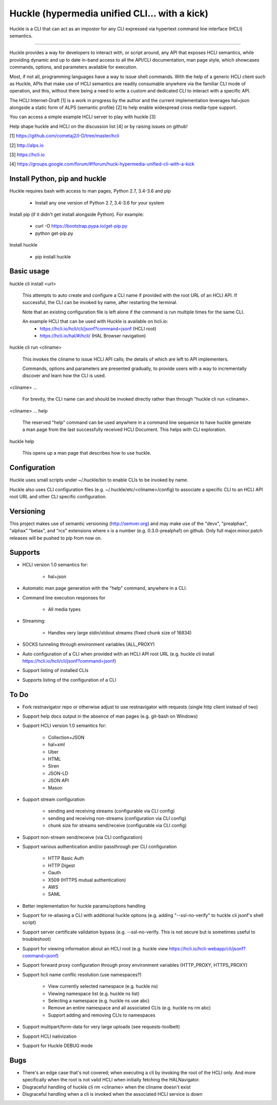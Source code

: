 Huckle (hypermedia unified CLI... with a kick) |build status|_ |pypi|_ 
======================================================================

Huckle is a CLI that can act as an impostor for any CLI expressed via hypertext
command line interface (HCLI) semantics.

----

Huckle provides a way for developers to interact with, or script around, any API that exposes HCLI
semantics, while providing dynamic and up to date in-band access to all the API/CLI documentation,
man page style, which showcases commands, options, and parameters available for execution.

Most, if not all, programming languages have a way to issue shell commands. With the help
of a generic HCLI client such as Huckle, APIs that make use of HCLI semantics are readily consumable
anywhere via the familiar CLI mode of operation, and this, without there being a need to write
a custom and dedicated CLI to interact with a specific API.

The HCLI Internet-Draft [1] is a work in progress by the author and 
the current implementation leverages hal+json alongside a static form of ALPS
(semantic profile) [2] to help enable widespread cross media-type support.

You can access a simple example HCLI server to play with huckle [3]

Help shape huckle and HCLI on the discussion list [4] or by raising issues on github!

[1] https://github.com/cometaj2/I-D/tree/master/hcli

[2] http://alps.io

[3] https://hcli.io

[4] https://groups.google.com/forum/#!forum/huck-hypermedia-unified-cli-with-a-kick

Install Python, pip and huckle
------------------------------

Huckle requires bash with access to man pages, Python 2.7, 3.4-3.6 and pip

  - Install any one version of Python 2.7, 3.4-3.6 for your system

Install pip (if it didn't get install alongside Python). For example:

  - curl -O https://bootstrap.pypa.io/get-pip.py
  - python get-pip.py

Install huckle

  - pip install huckle

Basic usage
-----------

huckle cli install \<url>

    This attempts to auto create and configure a CLI name if provided with the root URL of an HCLI API.
    If successful, the CLI can be invoked by name, after restarting the terminal.
    
    Note that an existing configuration file is left alone if the command is run multiple times 
    for the same CLI.

    An example HCLI that can be used with Huckle is available on hcli.io:
        - https://hcli.io/hcli/cli/jsonf?command=jsonf (HCLI root)  
        - https://hcli.io/hal/#/hcli/ (HAL Browser navigation)  

huckle cli run \<cliname>

    This invokes the cliname to issue HCLI API calls; the details of which are left to API implementers.
    
    Commands, options and parameters are presented gradually, to provide users with a way to
    incrementally discover and learn how the CLI is used.

\<cliname> ...

    For brevity, the CLI name can and should be invoked directly rather than through "huckle cli run \<cliname>.

\<cliname> ... help

    The reserved "help" command can be used anywhere in a command line sequence to have huckle generate
    a man page from the last successfully received HCLI Document. This helps with CLI exploration.

huckle help

    This opens up a man page that describes how to use huckle.

Configuration
-------------

Huckle uses small scripts under ~/.huckle/bin to enable CLIs to be invoked by name.

Huckle also uses CLI configuration files (e.g. ~/.huckle/etc/\<cliname>/config) to associate a specific
CLI to an HCLI API root URL and other CLI specific configuration.

Versioning
----------

This project makes use of semantic versioning (http://semver.org) and may make use of the "devx",
"prealphax", "alphax" "betax", and "rcx" extensions where x is a number (e.g. 0.3.0-prealpha1)
on github. Only full major.minor.patch releases will be pushed to pip from now on.

Supports
--------

- HCLI version 1.0 semantics for:

    - hal+json

- Automatic man page generation with the "help" command, anywhere in a CLI.

- Command line execution responses for

    - All media types

- Streaming:
 
    - Handles very large stdin/stdout streams (fixed chunk size of 16834)

- SOCKS tunneling through environment variables (ALL_PROXY)

- Auto configuration of a CLI when provided with an HCLI API root URL (e.g. huckle cli install https://hcli.io/hcli/cli/jsonf?command=jsonf)  

- Support listing of installed CLIs

- Supports listing of the configuration of a CLI

To Do
-----
- Fork restnavigator repo or otherwise adjust to use restnavigator with requests (single http client instead of two)

- Support help docs output in the absence of man pages (e.g. git-bash on Windows)

- Support HCLI version 1.0 semantics for: 

    - Collection+JSON
    - hal+xml
    - Uber
    - HTML
    - Siren
    - JSON-LD
    - JSON API
    - Mason

- Support stream configuration

    - sending and receiving streams (configurable via CLI config)
    - sending and receiving non-streams (configuration via CLI config)
    - chunk size for streams send/receive (configurable via CLI config)

- Support non-stream send/receive (via CLI configuration)

- Support various authentication and/or passthrough per CLI configuration  

    - HTTP Basic Auth  
    - HTTP Digest  
    - Oauth  
    - X509 (HTTPS mutual authentication)  
    - AWS
    - SAML 

- Better implementation for huckle params/options handling

- Support for re-aliasing a CLI with additional huckle options (e.g. adding "--ssl-no-verify" to huckle cli jsonf's shell script)

- Support server certificate validation bypass (e.g. --ssl-no-verify. This is not secure but is sometimes useful to troubleshoot)  

- Support for viewing information about an HCLI root (e.g. huckle view https://hcli.io/hcli-webapp/cli/jsonf?command=jsonf)

- Support forward proxy configuration through proxy environment variables (HTTP_PROXY, HTTPS_PROXY)

- Support hcli name conflic resolution (use namespaces?)
  
    - View currently selected namespace (e.g. huckle ns)
    - Viewing namespace list (e.g. huckle ns list)
    - Selecting a namespace (e.g. huckle ns use abc)
    - Remove an entire namespace and all associated CLIs (e.g. huckle ns rm abc)
    - Support adding and removing CLIs to namespaces

- Support multipart/form-data for very large uploads (see requests-toolbelt)

- Support HCLI nativization

- Support for Huckle DEBUG mode

Bugs
----

- There's an edge case that's not covered; when executing a cli by invoking the root of the HCLI only. And more specifically when the root is
  not valid HCLI when initially fetching the HALNavigator.

- Disgraceful handling of huckle cli rm <cliname> when the cliname doesn't exist

- Disgraceful handling when a cli is invoked when the associated HCLI service is down
  
.. |build status| image:: https://travis-ci.org/cometaj2/huckle.svg?branch=master
.. _build status: https://travis-ci.org/cometaj2/huckle
.. |pypi| image:: https://badge.fury.io/py/huckle.svg
.. _pypi: https://badge.fury.io/py/huckle
